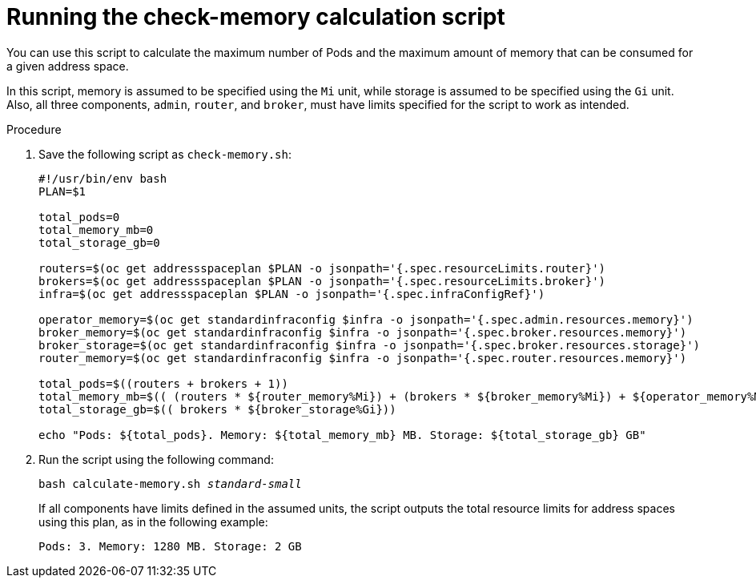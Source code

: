 // Module included in the following assemblies:
//
// assembly-configuration-sizing-guide.adoc

[id='proc-run-calculation-script-{context}']
= Running the check-memory calculation script

You can use this script to calculate the maximum number of Pods and the maximum amount of memory that can be consumed for a given address space.

In this script, memory is assumed to be specified using the `Mi` unit, while storage is assumed to be specified using the `Gi` unit. Also, all three components,  `admin`, `router`, and `broker`, must have limits specified for the script to work as intended.

.Procedure

. Save the following script as `check-memory.sh`:
+
[source,shell,options="nowrap",subs="+quotes,attributes"]
----
#!/usr/bin/env bash
PLAN=$1

total_pods=0
total_memory_mb=0
total_storage_gb=0

routers=$(oc get addressspaceplan $PLAN -o jsonpath='{.spec.resourceLimits.router}')
brokers=$(oc get addressspaceplan $PLAN -o jsonpath='{.spec.resourceLimits.broker}')
infra=$(oc get addressspaceplan $PLAN -o jsonpath='{.spec.infraConfigRef}')

operator_memory=$(oc get standardinfraconfig $infra -o jsonpath='{.spec.admin.resources.memory}')
broker_memory=$(oc get standardinfraconfig $infra -o jsonpath='{.spec.broker.resources.memory}')
broker_storage=$(oc get standardinfraconfig $infra -o jsonpath='{.spec.broker.resources.storage}')
router_memory=$(oc get standardinfraconfig $infra -o jsonpath='{.spec.router.resources.memory}')

total_pods=$((routers + brokers + 1))
total_memory_mb=$(( (routers * ${router_memory%Mi}) + (brokers * ${broker_memory%Mi}) + ${operator_memory%Mi}))
total_storage_gb=$(( brokers * ${broker_storage%Gi}))

echo "Pods: ${total_pods}. Memory: ${total_memory_mb} MB. Storage: ${total_storage_gb} GB"
----

. Run the script using the following command:
+
[options="nowrap",subs="+quotes,attributes"]
----
bash calculate-memory.sh _standard-small_
----

+
If all components have limits defined in the assumed units, the script outputs the total resource limits for address spaces using this plan, as in the following example:
+
----
Pods: 3. Memory: 1280 MB. Storage: 2 GB
----

